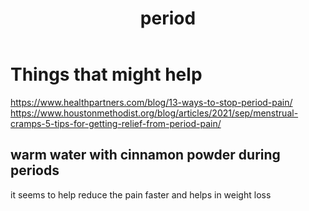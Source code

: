 :PROPERTIES:
:ID:       BF7537E9-EB89-496C-A6AD-33A17B8989C4
:END:
#+title: period
* Things that might help
https://www.healthpartners.com/blog/13-ways-to-stop-period-pain/
https://www.houstonmethodist.org/blog/articles/2021/sep/menstrual-cramps-5-tips-for-getting-relief-from-period-pain/
** warm water with cinnamon powder during periods
it seems to help reduce the pain faster and helps in weight loss
